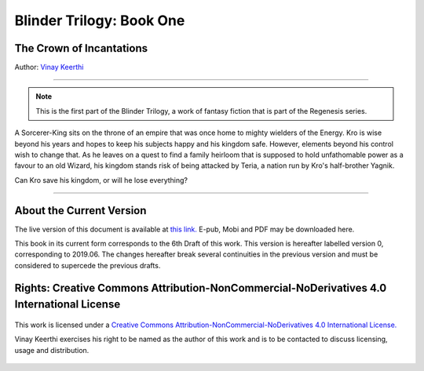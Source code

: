 ==============================
Blinder Trilogy: Book One
==============================

---------------------------------
The Crown of Incantations
---------------------------------


Author: `Vinay Keerthi <mailto:ktvkvinaykeerthi@gmail.com>`_

----

.. note::

    This is the first part of the Blinder Trilogy, a work of fantasy fiction that
    is part of the Regenesis series.


A Sorcerer-King sits on the throne of an empire that was once home to mighty
wielders of the Energy. Kro is wise beyond his years and hopes to keep his
subjects happy and his kingdom safe. However, elements beyond his control wish
to change that. As he leaves on a quest to find a family heirloom that is
supposed to hold unfathomable power as a favour to an old Wizard, his kingdom
stands risk of being attacked by Teria, a nation run by Kro's half-brother
Yagnik.

Can Kro save his kingdom, or will he lose everything?

----

--------------------------
About the Current Version
--------------------------

The live version of this document is available at
`this link. <https://regenesis.gitlab.io/01_the_crown_of_incantations>`_
E-pub, Mobi and PDF may be downloaded here.

This book in its current form corresponds to the 6th Draft of this work.
This version is hereafter labelled version 0, corresponding to 2019.06.
The changes hereafter break several continuities in the previous version and
must be considered to supercede the previous drafts.

--------------------------------------------------------------------------------------------
Rights: Creative Commons Attribution-NonCommercial-NoDerivatives 4.0 International License
--------------------------------------------------------------------------------------------

.. figure:: https://i.creativecommons.org/l/by-nc-nd/4.0/88x31.png
    :alt: Creative Commons License
    :align: center

    This work is licensed under a `Creative Commons Attribution-NonCommercial-NoDerivatives 4.0 International License. <http://creativecommons.org/licenses/by-nc-nd/4.0/>`_

    Vinay Keerthi exercises his right to be named as the author of this work
    and is to be contacted to discuss licensing, usage and distribution.


